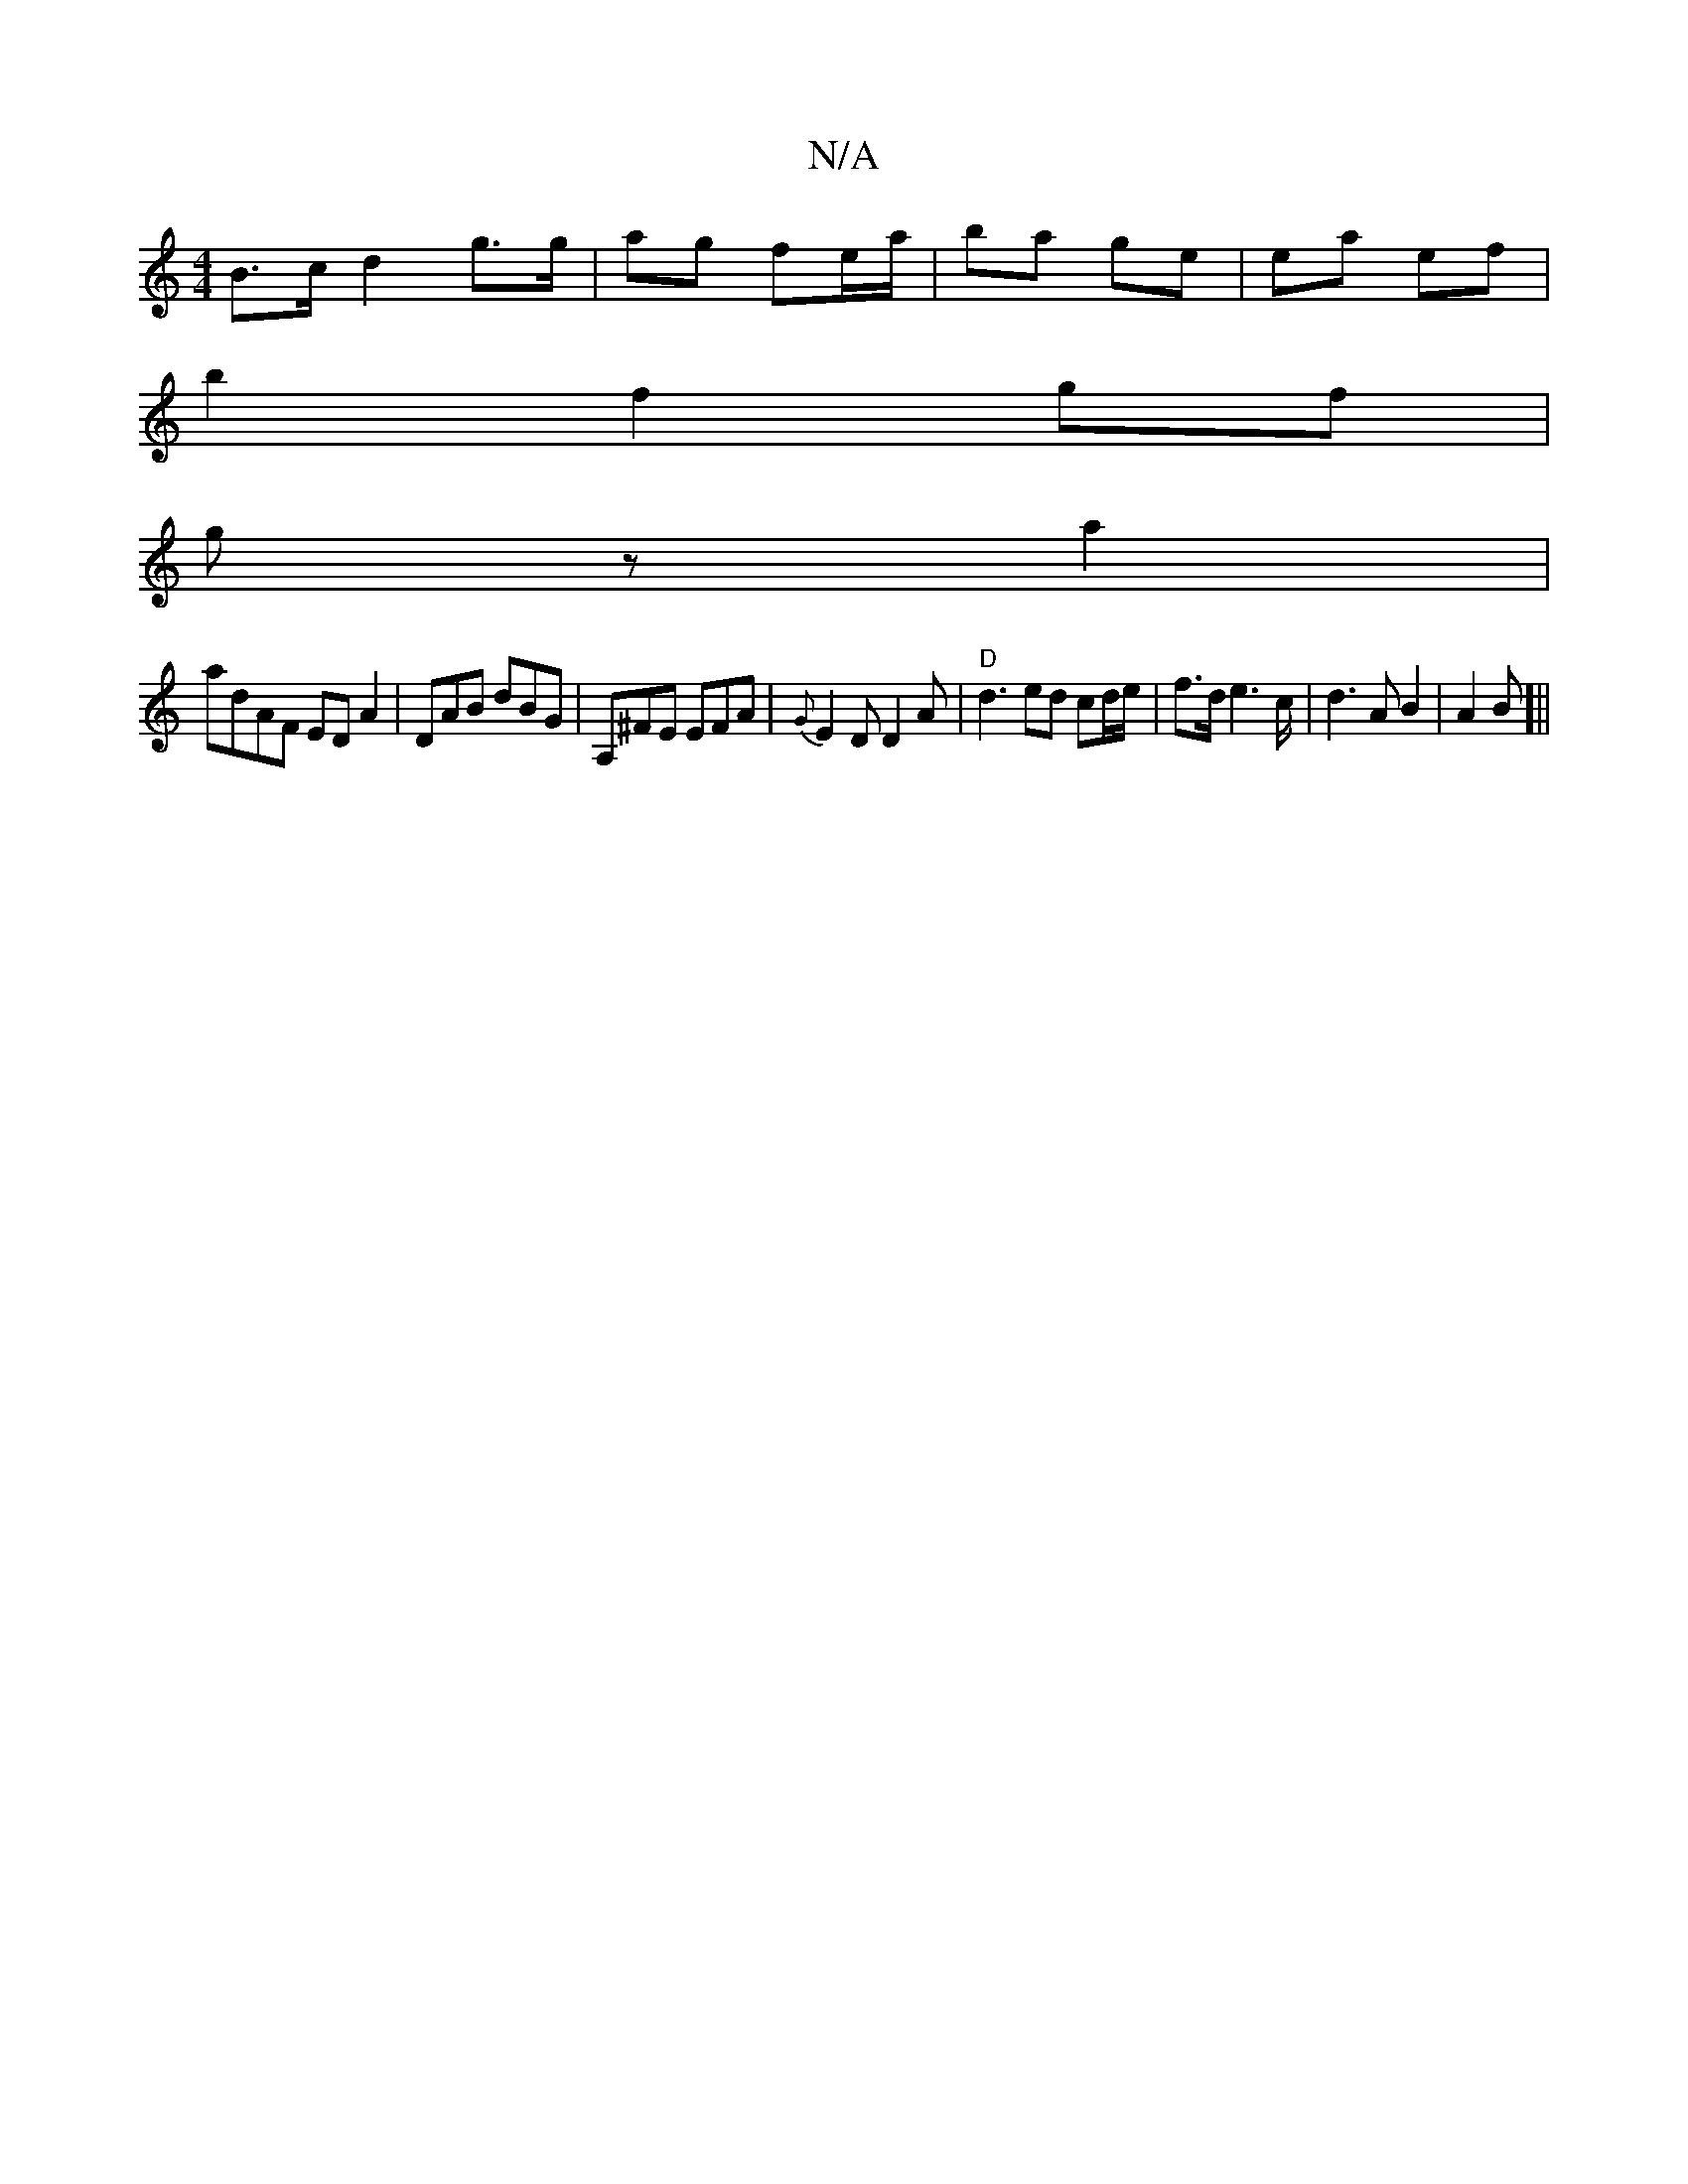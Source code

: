 X:1
T:N/A
M:4/4
R:N/A
K:Cmajor
 B>c d2 g>g | ag fe/a/ | ba ge | ea ef |
b2 f2 gf |
gz a2|
adAF ED A2| DAB dBG|A,^FE EFA | {G}E2 D D2 A | "D"d3 ed cd/e/|f>d e2>c | d3 A B2 | A2 B[||

ef|Bd (B/^c/d/ g>d | fe d2 fe :|2 BG Ae fe|
Ad =f